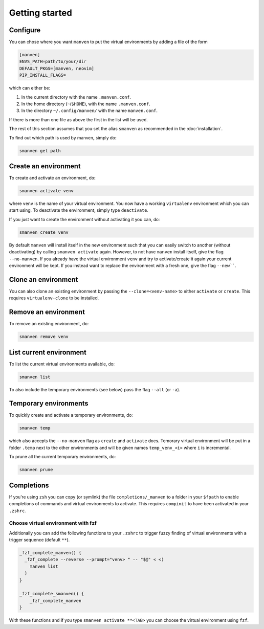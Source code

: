 Getting started
===============

Configure
---------

You can chose where you want ``manven`` to put the virtual environments by adding a file of the form

.. code-block:: text

   [manven]
   ENVS_PATH=path/to/your/dir
   DEFAULT_PKGS=[manven, neovim]
   PIP_INSTALL_FLAGS=

which can either be:

1. In the current directory with the name ``.manven.conf``.
2. In the home directory (``~``/``$HOME``), with the name ``.manven.conf``.
3. In the directory ``~/.config/manven/`` with the name ``manven.conf``.

If there is more than one file as above the first in the list will be used.

The rest of this section assumes that you set the alias ``smanven`` as recommended in the :doc:`installation`.

To find out which path is used by manven, simply do:

.. code-block:: bash

   smanven get path

Create an environment
---------------------

To create and activate an environment, do:

.. code-block:: bash
   
   smanven activate venv

where ``venv`` is the name of your virtual environment.
You now have a working ``virtualenv`` environment which you can start using.
To deactivate the environment, simply type ``deactivate``.

If you just want to create the environment without activating it you can, do:

.. code-block:: bash

   smanven create venv


By default ``manven`` will install itself in the new environment such that you can easily switch to another (without deactivating) by calling ``smanven activate`` again.
However, to not have ``manven`` install itself, give the flag ``--no-manven``.
If you already have the virtual environment ``venv`` and try to activate/create it again your current environment will be kept.
If you instead want to replace the environment with a fresh one, give the flag ``--new````.


Clone an environment
--------------------
You can also clone an existing environment by passing the ``--clone=<venv-name>`` to either ``activate`` or ``create``.
This requires ``virtualenv-clone`` to be installed.


Remove an environment
---------------------
To remove an existing environment, do:

.. code-block:: bash

   smanven remove venv

List current environment
------------------------
To list the current virtual environments available, do:

.. code-block:: bash

   smanven list

To also include the temporary environments (see below) pass the flag ``--all`` (or ``-a``).


Temporary environments
----------------------
To quickly create and activate a temporary environments, do:

.. code-block:: bash

   smanven temp

which also accepts the ``--no-manven`` flag as ``create`` and ``activate`` does.
Temorary virtual environment will be put in a folder ``.temp`` next to the other environments and will be given names ``temp_venv_<i>`` where ``i`` is incremental.

To prune all the current temporary environments, do:

.. code-block:: bash

   smanven prune


Completions
-----------
If you're using ``zsh`` you can copy (or symlink) the file ``completions/_manven`` to a folder in your ``$fpath`` to enable completions of commands and virtual environments to activate. This requires ``compinit`` to have been activated in your ``.zshrc``.

Choose virtual environment with fzf
^^^^^^^^^^^^^^^^^^^^^^^^^^^^^^^^^^^
Additionally you can add the following functions to your ``.zshrc`` to trigger fuzzy finding of virtual environments with a trigger sequence (default ``**``).

.. code-block:: bash

   _fzf_complete_manven() {
     _fzf_complete --reverse --prompt="venv> " -- "$@" < <(
       manven list
     )
   }

   _fzf_complete_smanven() {
       _fzf_complete_manven
   }

With these functions and if you type ``smanven activate **<TAB>`` you can choose the virtual environment using ``fzf``.
